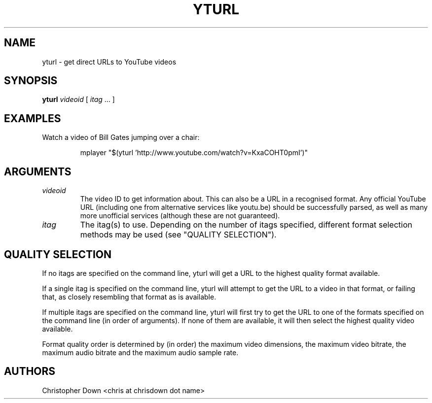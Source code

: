 .TH YTURL 1

.SH NAME
yturl - get direct URLs to YouTube videos

.SH SYNOPSIS
.BI yturl " videoid"
[
.I itag
\&... ]

.SH EXAMPLES
Watch a video of Bill Gates jumping over a chair:
.P
.RS
mplayer "$(yturl 'http://www.youtube.com/watch?v=KxaCOHT0pmI')"

.SH ARGUMENTS
.TP
.I videoid
The video ID to get information about. This can also be a URL in a recognised
format. Any official YouTube URL (including one from alternative services like
youtu.be) should be successfully parsed, as well as many more unofficial
services (although these are not guaranteed).
.TP
.I itag
The itag(s) to use. Depending on the number of itags specified, different
format selection methods may be used (see "QUALITY SELECTION").

.SH "QUALITY SELECTION"
If no itags are specified on the command line, yturl will get a URL to the
highest quality format available.

If a single itag is specified on the command line, yturl will attempt to get the
URL to a video in that format, or failing that, as closely resembling that
format as is available.

If multiple itags are specified on the command line, yturl will first try to get
the URL to one of the formats specified on the command line (in order of
arguments). If none of them are available, it will then select the highest
quality video available.

Format quality order is determined by (in order) the maximum video dimensions,
the maximum video bitrate, the maximum audio bitrate and the maximum audio
sample rate.

.SH AUTHORS
Christopher Down <chris at chrisdown dot name>
